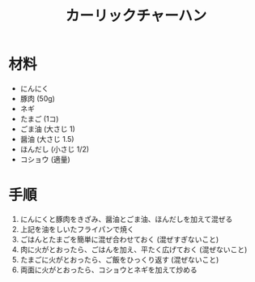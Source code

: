 #+TITLE: カーリックチャーハン
#+KEYWORDS: 主菜 中華

* 材料
  - にんにく
  - 豚肉 (50g)
  - ネギ
  - たまご (1コ)
  - ごま油 (大さじ 1)
  - 醤油 (大さじ 1.5)
  - ほんだし (小さじ 1/2)
  - コショウ (適量)


* 手順
  1. にんにくと豚肉をきざみ、醤油とごま油、ほんだしを加えて混ぜる
  2. 上記を油をしいたフライパンで焼く
  3. ごはんとたまごを簡単に混ぜ合わせておく (混ぜすぎないこと)
  4. 肉に火がとおったら、ごはんを加え、平たく広げておく (混ぜないこと)
  5. たまごに火がとおったら、ご飯をひっくり返す (混ぜないこと)
  6. 両面に火がとおったら、コショウとネギを加えて炒める


